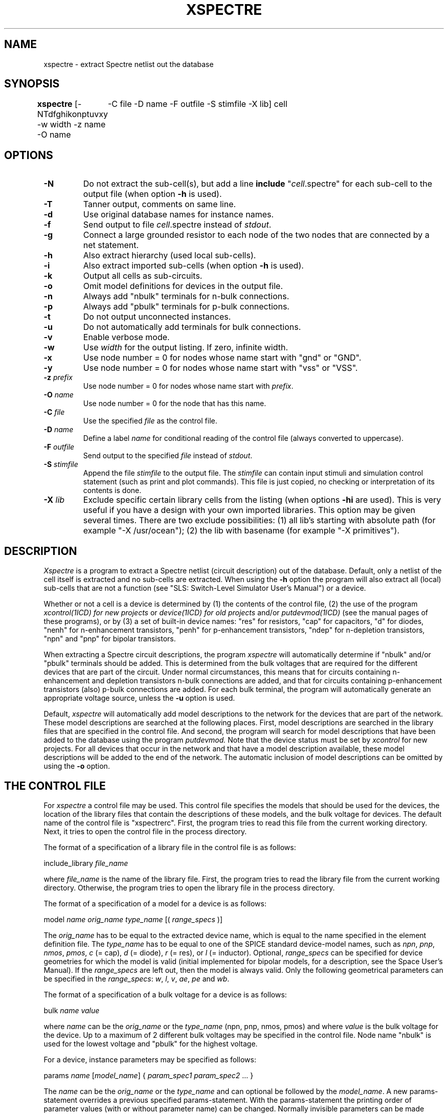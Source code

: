 .TH XSPECTRE 1ICD "User Commands"
.UC 4
.SH NAME
xspectre - extract Spectre netlist out the database
.SH SYNOPSIS
.ta 2c
.B xspectre
[-NTdfghikonptuvxy -w width -z name -O name
.if t .br
	-C file -D name -F outfile -S stimfile -X lib] cell
.SH OPTIONS
.TP
.B -N
Do not extract the sub-cell(s), but add a line \fBinclude\fP "\fIcell\fP.spectre"
.if t .br
for each sub-cell to the output file
(when option \fB-h\fP is used).
.TP
.B -T
Tanner output, comments on same line.
.TP
.B -d
Use original database names for instance names.
.TP
.B -f
Send output to file \fIcell\fP.spectre instead of \fIstdout\fP.
.TP
.B -g
Connect a large grounded resistor to each node of the two nodes
.if t .br
that are connected by a net statement.
.TP
.B -h
Also extract hierarchy (used local sub-cells).
.TP
.B -i
Also extract imported sub-cells (when option \fB-h\fP is used).
.TP
.B -k
Output all cells as sub-circuits.
.TP
.B -o
Omit model definitions for devices in the output file.
.TP
.B -n
Always add "nbulk" terminals for n-bulk connections.
.TP
.B -p
Always add "pbulk" terminals for p-bulk connections.
.TP
.B -t
Do not output unconnected instances.
.TP
.B -u
Do not automatically add terminals for bulk connections.
.TP
.B -v
Enable verbose mode.
.TP
.B -w
Use \fIwidth\fP for the output listing.
If zero, infinite width.
.TP
.B -x
Use node number = 0 for nodes whose name start with "gnd" or "GND".
.TP
.B -y
Use node number = 0 for nodes whose name start with "vss" or "VSS".
.TP
\fB-z\fP \fIprefix\fP
Use node number = 0 for nodes whose name start with \fIprefix\fP.
.TP
\fB-O\fP \fIname\fP
Use node number = 0 for the node that has this name.
.TP
\fB-C\fP \fIfile\fP
Use the specified \fIfile\fP as the control file.
.TP
\fB-D\fP \fIname\fP
Define a label \fIname\fP for conditional reading of the control file
(always converted to uppercase).
.TP
\fB-F\fP \fIoutfile\fP
Send output to the specified \fIfile\fP instead of \fIstdout\fP.
.TP
\fB-S\fP \fIstimfile\fP
Append the file \fIstimfile\fP to the output file. The \fIstimfile\fP
can contain input stimuli and simulation control statement
(such as print and plot commands).
This file is just copied, no checking or interpretation of its contents is done.
.TP
\fB-X\fP \fIlib\fP
Exclude specific certain library cells from the listing
(when options \fB-hi\fP are used).
This is very useful if you have a design with your own imported libraries.
This option may be given several times.
There are two exclude possibilities:
(1) all lib's starting with absolute path (for example "-X /usr/ocean");
(2) the lib with basename (for example "-X primitives").
.SH DESCRIPTION
.I Xspectre
is a program to extract a Spectre netlist (circuit description) out of the database.
Default, only a netlist of the cell itself is extracted and
no sub-cells are extracted.
When using the
.B -h
option the program will also extract all (local) sub-cells
that are not a function (see "SLS: Switch-Level Simulator User's Manual")
or a device.
.PP
Whether or not a cell is a device is determined by
(1) the contents of the control file,
(2) the use of the program
.I xcontrol(1ICD) for new projects
or
.I device(1ICD) for old projects
and/or
.I putdevmod(1ICD)
(see the manual pages of these programs),
or by (3) a set of built-in device names:
"res" for resistors,
"cap" for capacitors,
"d" for diodes,
"nenh" for n-enhancement transistors,
"penh" for p-enhancement transistors,
"ndep" for n-depletion transistors,
"npn" and "pnp" for bipolar transistors.
.PP
When extracting a Spectre circuit descriptions, the program
.I xspectre
will automatically
determine if "nbulk" and/or "pbulk" terminals should be added.
This is determined from the bulk voltages that are required for
the different devices that are part of the circuit.
Under normal circumstances,
this means that for circuits containing n-enhancement
and depletion transistors n-bulk connections are added, and that
for circuits containing p-enhancement transistors (also) p-bulk connections
are added.
For each bulk terminal, the program will automatically
generate an appropriate voltage source, unless the
.B -u
option is used.
.PP
Default,
.I xspectre
will automatically add model descriptions to the network
for the devices that are part of the network.
These model descriptions are searched at the following places.
First, model descriptions are searched in the library files that are specified
in the control file.
And second,
the program will search for model descriptions
that have been added to the database using the program
.I putdevmod.
Note that the device status must be set by
.I xcontrol
for new projects.
For all devices that occur in the network and that have a model
description available, these model descriptions will be
added to the end of the network.
The automatic inclusion of model descriptions can
be omitted by using the
.B -o
option.
.SH "THE CONTROL FILE"
For
.I xspectre
a control file may be used.
This control file specifies the models
that should be used for the devices, the location of the library files
that contain the descriptions of these models,
and the bulk voltage for devices.
The default name of the control file is "xspectrerc".
First,
the program tries to read this file from the current working directory.
Next,
it tries to open the control file in the process directory.
.PP
The format of a specification of a library file in the control file
is as follows:
.nf

    include_library \fIfile_name\fP

.fi
where \fIfile_name\fP is the name of the library file.
First,
the program tries to read the library file from the current working directory.
Otherwise,
the program tries to open the library file in the process directory.
.PP
The format of a specification of a model for a device is as follows:
.nf

    model \fIname\fP \fIorig_name\fP \fItype_name\fP [( \fIrange_specs\fP )]

.fi
The \fIorig_name\fP has to be equal to the extracted device name, which is
equal to the name specified in the element definition file.
The \fItype_name\fP has to be
equal to one of the SPICE standard device-model names, such as \fInpn\fP,
\fIpnp\fP, \fInmos\fP, \fIpmos\fP, \fIc\fP (= cap),
\fId\fP (= diode), \fIr\fP (= res), or \fIl\fP (= inductor).
Optional, \fIrange_specs\fP can be specified for device geometries
for which the model is valid (initial implemented for bipolar models,
for a description,
see the Space User's Manual).
If the \fIrange_specs\fP are left out, then the model is always valid.
Only the following geometrical parameters can be specified in the \fIrange_specs\fP:
\fIw\fP, \fIl\fP, \fIv\fP, \fIae\fP, \fIpe\fP and \fIwb\fP.
.PP
The format of a specification of a bulk voltage for a device is as follows:
.nf

   bulk \fIname\fP \fIvalue\fP

.fi
where \fIname\fP can be the \fIorig_name\fP or the \fItype_name\fP (npn, pnp, nmos, pmos)
and where \fIvalue\fP is the bulk voltage for the device.
Up to a maximum of 2 different bulk voltages
may be specified in the control file.
Node name "nbulk" is used for the lowest voltage
and "pbulk" for the highest voltage.
.PP
For a device, instance parameters may be specified as follows:
.nf

   params \fIname\fP [\fImodel_name\fP] { \fIparam_spec1\fP \fIparam_spec2\fP ... }

.fi
The \fIname\fP can be the \fIorig_name\fP or the \fItype_name\fP and can
optional be followed by the \fImodel_name\fP.
A new params-statement overrides a previous specified params-statement.
With the params-statement the printing order of parameter values (with or
without parameter name) can be changed.
Normally invisible parameters can be made visible or used.
Standard visible parameters can be left out or changed.
The parameter specifications \fIparam_spec1\fP, \fIparam_spec2\fP etc.
each must have one of the following forms:
.nf

   \fIparameter\fP=\fIvalue\fP
   \fIvalue\fP
   \fIparameter\fP=\fI$intern_par\fP[<operator><value>]
   \fI$intern_par\fP[<operator><value>]

.fi
with \fI$intern_par\fP denoting the actual value of a parameter that is
internally (in the database) called 'intern_par' (for example $w, $l, $v,
$area and $perim refer to respectively the width and length of a MOS
transistor, the value of a resistor or capacitor and the area and
perimeter of a junction capacitance).
If the \fI$intern_par\fP  does not exist in the instance attribute-list,
the parameter specification is left out!
If the \fI$intern_par\fP is a standard visible parameter, it is not more
printed on the standard way.
If the "\fI$intern_par\fP"-forms have a leading '!' sign, they are not printed.
This is the way to skip a standard visible parameter.
If the "\fI$intern_par\fP"-forms have two leading '!' signs,
they are printed in the comment-part.
The "\fI$intern_par\fP"-forms can optional be followed by an <operator> and a <value>.
This <value> may also be another internal parameter.
The operation is only done, if this internal parameter exists and is not zero.
This <operator> can be a '+', '-', '*' and '/'.
At last, you can additional use the '@' <operator> with a <string>.
Denoting that the <string> must be printed after the value.
.PP
Other program build-in internal parameters are:
.TP 8
\fImname\fP
the used model name
.TP
\fImdl\fP
the model 'l' subtract value (default 0)
.TP
\fImdw\fP
the model 'w' subtract value (default 0)
.TP
\fImsf\fP
the scale factor for scalable models (default 1)
.PP
As an example, the parameters of a junction diode \fBndif\fP that was extracted
using
.I space(1ICD),
and that will be simulated with \fISpectre\fP,
may be specified as follows:
.nf

   params \fBndif\fP { area=$area pj=$perim }

.fi
Further, if the control file contains the keyword:
.nf

   as_subckt

.fi
all cells will be listed as sub-circuit (see option \fB-k\fP).
.PP
The keyword
.I name_ground
may be used to define the ground node name
(is equivalent to using option \fB-O\fP):
.nf

   name_ground  \fIstring\fP

.fi
The following specification is useful with the
.B -i
option:
.nf

   exclude_project  \fIpath_name\fP

.fi
to exclude specific certain imported projects from the net-listing (see the
.B -X
option).
.PP
The keyword
.I rename
may be used to change the model simulation type name
and to add some (optional) string:
.nf

   rename  \fImodeltype\fP  \fInewname\fP  [\fIadd_string\fP]

.fi
For other keywords, see also the description in the
.I xspice
manual page.
.SH "CONTROL FILE EXAMPLE"
The following example demonstrates use of above keywords:
.nf

   include_library spectre.lib

   model dp pdiode d
   model dw wdiode d
   model dn ndiode d

   params d { area=$area*1e12 pj=$perim*1e6 }

   rename mos0 mos2
   rename mos7 bsim3v3

.SH "TANNER OUTPUT"
When using
.I xspectre
you can force instance line comments on the same line with the
.B -T
option.
Such inline comments start with a '//' sign surrounded by space.
An inline comment continuation is done with a '\\' sign.
With inline comments it is maybe useful to set very long line width.
With option
.B "-w 0"
you can set infinite line width (no wrapping).
.br
When using the
.B -T
option twice, you get node(net) coordinates in the inline comment for back-annotation.

.SH "THE LIBRARY FILE"
The library file contains one or more simulation models according to the
following format:
.PP
   model \fIname\fP \fItype_name\fP ( \fIpar_list\fP )
.PP
where \fIpar_list\fP contains the model parameters.
For a more extended description and examples,
see the Space User's Manual and the Space Tutorial.
The \fItype_name\fP may be different to a SPICE \fItype_name\fP
used in the control file.
For example:
\fIcapacitor\fP
(for \fIc\fP),
\fIdiode\fP
(for \fId\fP), or
\fIresistor\fP
(for \fIr\fP).
.br
For \fInmos\fP and \fIpmos\fP transistors specify for example:
.PP
   model nenh bsim4 ( type=n \fIpar_list\fP )
   model penh bsim4 ( type=p \fIpar_list\fP )
.PP
Note that, when \fInmos\fP or \fIpmos\fP is used
and the first entry in the \fIpar_list\fP is "level=N",
then \fInmos\fP or \fIpmos\fP is replaced by "mosN type=n|p"
and level is removed from the \fIpar_list\fP.
.br
Note that the \fItype_name\fP \fInpn\fP or \fIpnp\fP
automatically is replaced by "bjt type=npn|pnp".

.SH "THE SPICEMOD FILE"
When option
.B -o
is not used,
the
.I xspectre
program tries to read the
.I spicemod
file from the process directory.
The contained SPICE models are converted and added to the extracted netlist.
This file can also contain some control statements
that should be used for the extracted devices.
For more detail see the spicemod(4ICD) manual page.
Note that a device control statement only works and a model is only added,
when there is no "library model" or "devmod".

.SH EXAMPLE
.nf
% xspectre -fhx invert
.AU "S. de Graaf"
.SH FILES
.TP 14
\fC\fIcell\fP.spectre\fP
(output file, when option \fB-f\fP is used)
.TP
\fCxspectrerc\fP
(default control file)
.TP
\fCspicemod\fP
(models file for xspice/xspectre/...)
.SH SEE ALSO
putdevmod(1ICD),
space(1ICD),
spicemod(4ICD),
xspice(1ICD).
.br
Spectre is a trademark of Cadence Design Systems, Inc.
